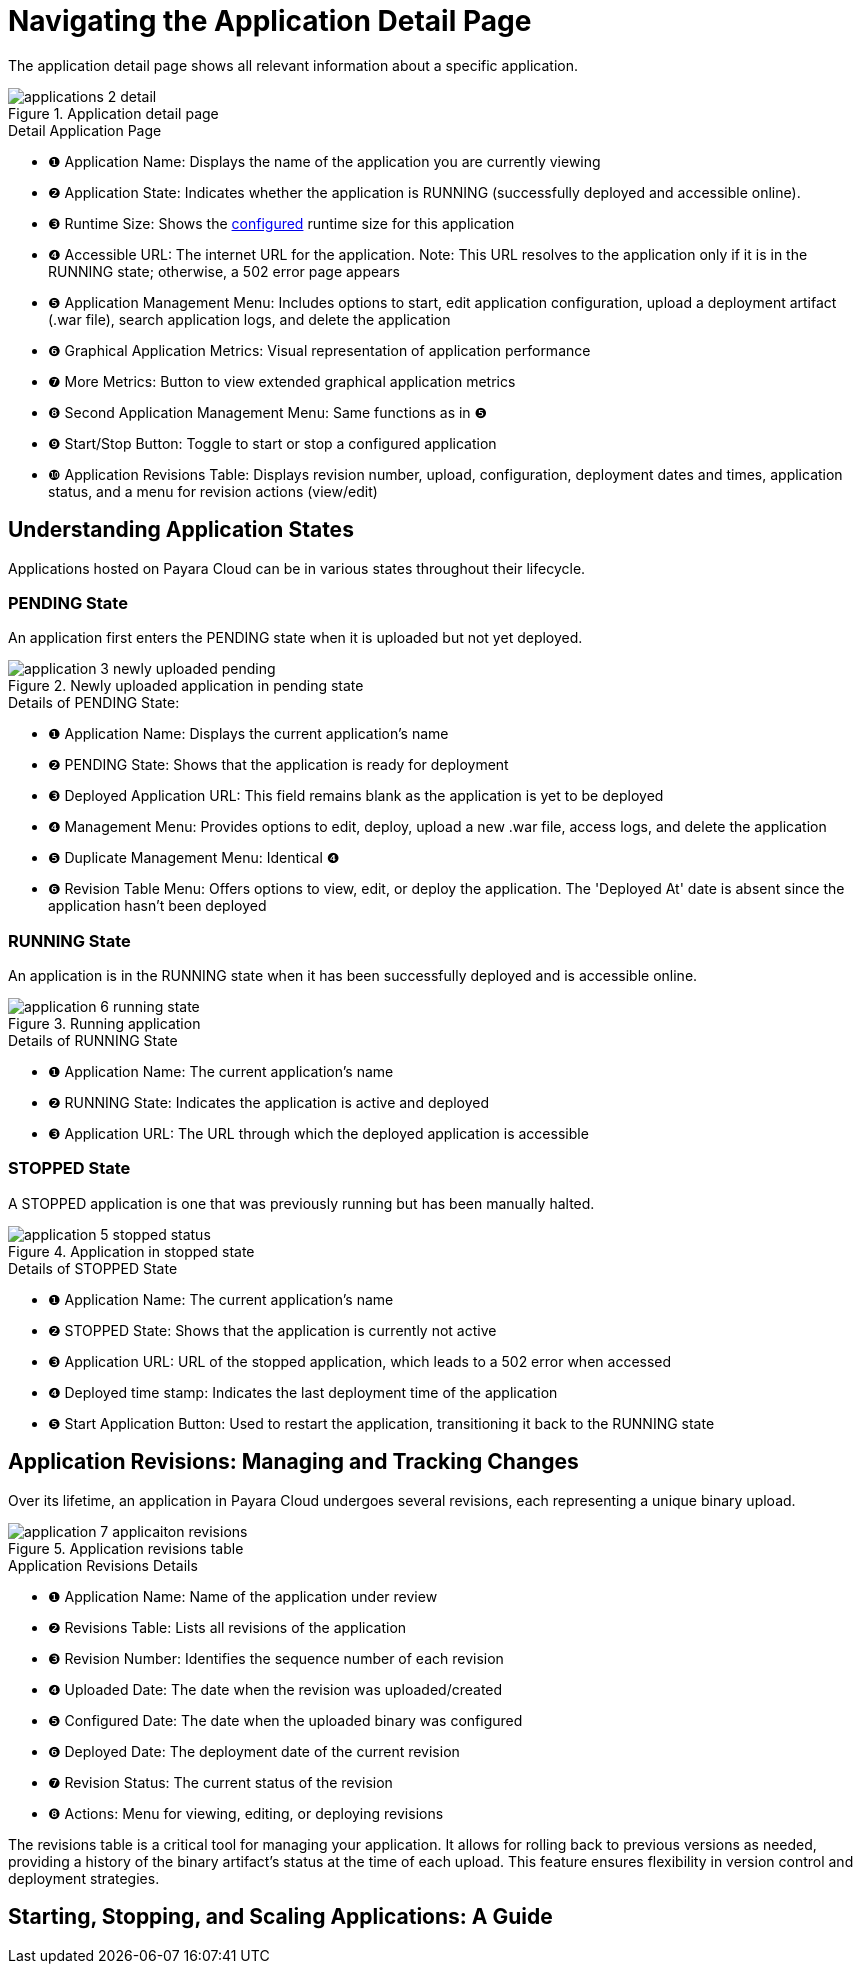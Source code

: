 = Navigating the Application Detail Page

The application detail page shows all relevant information about a specific application.

.Application detail page
image::manage/application/applications-2-detail.png[]

.Detail Application Page
[checklist]
* ❶ Application Name: Displays the name of the application you are currently viewing
* ❷ Application State: Indicates whether the application is RUNNING (successfully deployed and accessible online).
* ❸ Runtime Size: Shows the xref:docs::how-to-guides/clustering.adoc[configured] runtime size for this application
* ❹ Accessible URL: The internet URL for the application. Note: This URL resolves to the application only if it is in the RUNNING state; otherwise, a 502 error page appears
* ❺ Application Management Menu: Includes options to start, edit application configuration, upload a deployment artifact (.war file), search application logs, and delete the application
* ❻ Graphical Application Metrics: Visual representation of application performance
* ❼ More Metrics: Button to view extended graphical application metrics
* ❽ Second Application Management Menu: Same functions as in ❺
* ❾ Start/Stop Button: Toggle to start or stop a configured application
* ❿ Application Revisions Table: Displays revision number, upload, configuration, deployment dates and times, application status, and a menu for revision actions (view/edit)



== Understanding Application States

Applications hosted on Payara Cloud can be in various states throughout their lifecycle.

=== PENDING State
An application first enters the PENDING state when it is uploaded but not yet deployed.

.Newly uploaded application in pending state
image::manage/application/application-3-newly-uploaded-pending.png[]

.Details of PENDING State:
[checklist]
* ❶ Application Name: Displays the current application's name
* ❷ PENDING State: Shows that the application is ready for deployment
* ❸ Deployed Application URL: This field remains blank as the application is yet to be deployed
* ❹ Management Menu: Provides options to edit, deploy, upload a new .war file, access logs, and delete the application
* ❺ Duplicate Management Menu: Identical ❹
* ❻ Revision Table Menu: Offers options to view, edit, or deploy the application. The 'Deployed At' date is absent since the application hasn't been deployed


=== RUNNING State
An application is in the RUNNING state when it has been successfully deployed and is accessible online.

.Running application
image::manage/application/application-6-running-state.png[]

.Details of RUNNING State
[checklist]
* ❶ Application Name: The current application's name
* ❷ RUNNING State: Indicates the application is active and deployed
* ❸ Application URL: The URL through which the deployed application is accessible

=== STOPPED State
A STOPPED application is one that was previously running but has been manually halted.

.Application in stopped state
image::manage/application/application-5-stopped-status.png[]

.Details of STOPPED State
[checklist]
* ❶ Application Name: The current application's name
* ❷ STOPPED State: Shows that the application is currently not active
* ❸ Application URL:  URL of the stopped application, which leads to a 502 error when accessed
* ❹ Deployed time stamp: Indicates the last deployment time of the application
* ❺ Start Application Button: Used to restart the application, transitioning it back to the RUNNING state





== Application Revisions: Managing and Tracking Changes
Over its lifetime, an application in Payara Cloud undergoes several revisions, each representing a unique binary upload.


.Application revisions table
image::manage/application/application-7-applicaiton-revisions.png[]

.Application Revisions Details
[checklist]
* ❶ Application Name: Name of the application under review
* ❷ Revisions Table: Lists all revisions of the application
* ❸ Revision Number: Identifies the sequence number of each revision
* ❹ Uploaded Date: The date when the revision was uploaded/created
* ❺ Configured Date: The date when the uploaded binary was configured
* ❻ Deployed Date: The deployment date of the current revision
* ❼ Revision Status: The current status of the revision
* ❽ Actions: Menu for viewing, editing, or deploying revisions

The revisions table is a critical tool for managing your application.
It allows for rolling back to previous versions as needed, providing a history of the binary artifact's status at the time of each upload.
This feature ensures flexibility in version control and deployment strategies.




== Starting, Stopping, and Scaling Applications: A Guide